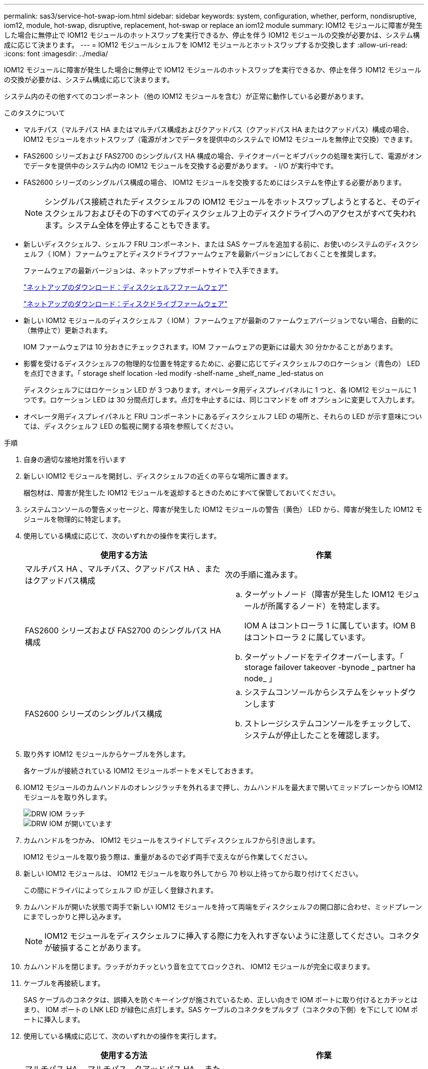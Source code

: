 ---
permalink: sas3/service-hot-swap-iom.html 
sidebar: sidebar 
keywords: system, configuration, whether, perform, nondisruptive, iom12, module, hot-swap, disruptive, replacement, hot-swap or replace an iom12 module 
summary: IOM12 モジュールに障害が発生した場合に無停止で IOM12 モジュールのホットスワップを実行できるか、停止を伴う IOM12 モジュールの交換が必要かは、システム構成に応じて決まります。 
---
= IOM12 モジュールシェルフを IOM12 モジュールとホットスワップするか交換します
:allow-uri-read: 
:icons: font
:imagesdir: ../media/


[role="lead"]
IOM12 モジュールに障害が発生した場合に無停止で IOM12 モジュールのホットスワップを実行できるか、停止を伴う IOM12 モジュールの交換が必要かは、システム構成に応じて決まります。

システム内のその他すべてのコンポーネント（他の IOM12 モジュールを含む）が正常に動作している必要があります。

.このタスクについて
* マルチパス（マルチパス HA またはマルチパス構成およびクアッドパス（クアッドパス HA またはクアッドパス）構成の場合、 IOM12 モジュールをホットスワップ（電源がオンでデータを提供中のシステムで IOM12 モジュールを無停止で交換）できます。
* FAS2600 シリーズおよび FAS2700 のシングルパス HA 構成の場合、テイクオーバーとギブバックの処理を実行して、電源がオンでデータを提供中のシステム内の IOM12 モジュールを交換する必要があります。 - I/O が実行中です。
* FAS2600 シリーズのシングルパス構成の場合、 IOM12 モジュールを交換するためにはシステムを停止する必要があります。
+

NOTE: シングルパス接続されたディスクシェルフの IOM12 モジュールをホットスワップしようとすると、そのディスクシェルフおよびその下のすべてのディスクシェルフ上のディスクドライブへのアクセスがすべて失われます。システム全体を停止することもできます。

* 新しいディスクシェルフ、シェルフ FRU コンポーネント、または SAS ケーブルを追加する前に、お使いのシステムのディスクシェルフ（ IOM ）ファームウェアとディスクドライブファームウェアを最新バージョンにしておくことを推奨します。
+
ファームウェアの最新バージョンは、ネットアップサポートサイトで入手できます。

+
https://mysupport.netapp.com/site/downloads/firmware/disk-shelf-firmware["ネットアップのダウンロード：ディスクシェルフファームウェア"]

+
https://mysupport.netapp.com/site/downloads/firmware/disk-drive-firmware["ネットアップのダウンロード：ディスクドライブファームウェア"]

* 新しい IOM12 モジュールのディスクシェルフ（ IOM ）ファームウェアが最新のファームウェアバージョンでない場合、自動的に（無停止で）更新されます。
+
IOM ファームウェアは 10 分おきにチェックされます。IOM ファームウェアの更新には最大 30 分かかることがあります。

* 影響を受けるディスクシェルフの物理的な位置を特定するために、必要に応じてディスクシェルフのロケーション（青色の） LED を点灯できます。「 storage shelf location -led modify -shelf-name _shelf_name _led-status on
+
ディスクシェルフにはロケーション LED が 3 つあります。オペレータ用ディスプレイパネルに 1 つと、各 IOM12 モジュールに 1 つです。ロケーション LED は 30 分間点灯します。点灯を中止するには、同じコマンドを off オプションに変更して入力します。

* オペレータ用ディスプレイパネルと FRU コンポーネントにあるディスクシェルフ LED の場所と、それらの LED が示す意味については、ディスクシェルフ LED の監視に関する項を参照してください。


.手順
. 自身の適切な接地対策を行います
. 新しい IOM12 モジュールを開封し、ディスクシェルフの近くの平らな場所に置きます。
+
梱包材は、障害が発生した IOM12 モジュールを返却するときのためにすべて保管しておいてください。

. システムコンソールの警告メッセージと、障害が発生した IOM12 モジュールの警告（黄色） LED から、障害が発生した IOM12 モジュールを物理的に特定します。
. 使用している構成に応じて、次のいずれかの操作を実行します。
+
[cols="2*"]
|===
| 使用する方法 | 作業 


 a| 
マルチパス HA 、マルチパス、クアッドパス HA 、またはクアッドパス構成
 a| 
次の手順に進みます。



 a| 
FAS2600 シリーズおよび FAS2700 のシングルパス HA 構成
 a| 
.. ターゲットノード（障害が発生した IOM12 モジュールが所属するノード）を特定します。
+
IOM A はコントローラ 1 に属しています。IOM B はコントローラ 2 に属しています。

.. ターゲットノードをテイクオーバーします。「 storage failover takeover -bynode _ partner ha node_ 」




 a| 
FAS2600 シリーズのシングルパス構成
 a| 
.. システムコンソールからシステムをシャットダウンします
.. ストレージシステムコンソールをチェックして、システムが停止したことを確認します。


|===
. 取り外す IOM12 モジュールからケーブルを外します。
+
各ケーブルが接続されている IOM12 モジュールポートをメモしておきます。

. IOM12 モジュールのカムハンドルのオレンジラッチを外れるまで押し、カムハンドルを最大まで開いてミッドプレーンから IOM12 モジュールを取り外します。
+
image::../media/drw_iom_latch.png[DRW IOM ラッチ]

+
image::../media/drw_iom_open.png[DRW IOM が開いています]

. カムハンドルをつかみ、 IOM12 モジュールをスライドしてディスクシェルフから引き出します。
+
IOM12 モジュールを取り扱う際は、重量があるので必ず両手で支えながら作業してください。

. 新しい IOM12 モジュールは、 IOM12 モジュールを取り外してから 70 秒以上待ってから取り付けてください。
+
この間にドライバによってシェルフ ID が正しく登録されます。

. カムハンドルが開いた状態で両手で新しい IOM12 モジュールを持って両端をディスクシェルフの開口部に合わせ、ミッドプレーンにまでしっかりと押し込みます。
+

NOTE: IOM12 モジュールをディスクシェルフに挿入する際に力を入れすぎないように注意してください。コネクタが破損することがあります。

. カムハンドルを閉じます。ラッチがカチッという音を立ててロックされ、 IOM12 モジュールが完全に収まります。
. ケーブルを再接続します。
+
SAS ケーブルのコネクタは、誤挿入を防ぐキーイングが施されているため、正しい向きで IOM ポートに取り付けるとカチッとはまり、 IOM ポートの LNK LED が緑色に点灯します。SAS ケーブルのコネクタをプルタブ（コネクタの下側）を下にして IOM ポートに挿入します。

. 使用している構成に応じて、次のいずれかの操作を実行します。
+
[cols="2*"]
|===
| 使用する方法 | 作業 


 a| 
マルチパス HA 、マルチパス、クアッドパス HA 、またはクアッドパス構成
 a| 
次の手順に進みます。



 a| 
FAS2600 シリーズおよび FAS2700 のシングルパス HA 構成
 a| 
ターゲットノードをギブバックします。「 storage failover giveback -fromnode partner_ha_node



 a| 
FAS2600 シリーズのシングルパス構成
 a| 
システムをリブートします。

|===
. IOM12 モジュールポートのリンクが確立されたことを確認します。
+
ケーブル接続した各モジュールポートで、 4 つの SAS レーンの 1 つ以上で（アダプタまたは別のディスクシェルフとの）リンクが確立された場合、 LNK （緑色） LED が点灯します。

. 障害のある部品は、キットに付属する RMA 指示書に従ってネットアップに返却してください。
+
テクニカルサポートにお問い合わせください https://mysupport.netapp.com/site/global/dashboard["ネットアップサポート"]RMA 番号を確認する場合や、交換用手順にサポートが必要な場合は、日本国内サポート用電話番号：国内フリーダイヤル 0066-33-123-265 または 0066-33-821-274 （国際フリーフォン 800-800-80-800 も使用可能）までご連絡ください。


